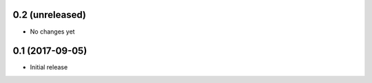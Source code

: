 0.2 (unreleased)
----------------

- No changes yet

0.1 (2017-09-05)
----------------

- Initial release
